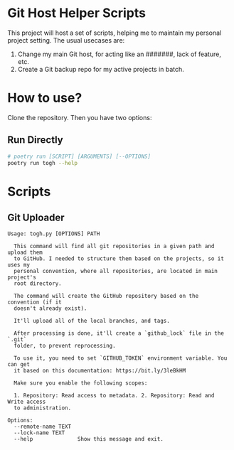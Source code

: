 * Git Host Helper Scripts

This project will host a set of scripts, helping me to maintain my
personal project setting. The usual usecases are:

1. Change my main Git host, for acting like an #######, lack of
   feature, etc.
2. Create a Git backup repo for my active projects in batch.

  
* How to use?

Clone the repository. Then you have two options:

** Run Directly

#+begin_src bash
  # poetry run [SCRIPT] [ARGUMENTS] [--OPTIONS]
  poetry run togh --help
#+end_src
* Scripts

** Git Uploader

#+begin_src text
Usage: togh.py [OPTIONS] PATH

  This command will find all git repositories in a given path and upload them
  to GitHub. I needed to structure them based on the projects, so it uses my
  personal convention, where all repositories, are located in main project's
  root directory.

  The command will create the GitHub repository based on the convention (if it
  doesn't already exist).

  It'll upload all of the local branches, and tags.

  After processing is done, it'll create a `github_lock` file in the `.git`
  folder, to prevent reprocessing.

  To use it, you need to set `GITHUB_TOKEN` environment variable. You can get
  it based on this documentation: https://bit.ly/3leBkHM

  Make sure you enable the following scopes:

  1. Repository: Read access to metadata. 2. Repository: Read and Write access
  to administration.

Options:
  --remote-name TEXT
  --lock-name TEXT
  --help              Show this message and exit.
#+end_src
